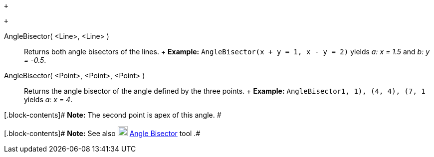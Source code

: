  +

 +

AngleBisector( <Line>, <Line> )::
  Returns both angle bisectors of the lines.
  +
  [.block-content]#*Example:* `AngleBisector(x + y = 1, x - y = 2)`
  yields _a: x = 1.5_ and _b: y = -0.5_.#

AngleBisector( <Point>, <Point>, <Point> )::
  Returns the angle bisector of the angle defined by the three points.
  +
  [.block-content]#*Example:* `AngleBisector((1, 1), (4, 4), (7, 1))`
  yields _a: x = 4_.#

[.block-contents]# *Note:* The second point is apex of this angle. #

[.block-contents]# *Note:* See also
image:https://wiki.geogebra.org/uploads/thumb/c/c5/Mode_angularbisector.svg/20px-Mode_angularbisector.svg.png[Mode
angularbisector.svg,width=20,height=20]
link:/en/Angle_Bisector_Tool[Angle Bisector] tool .#
